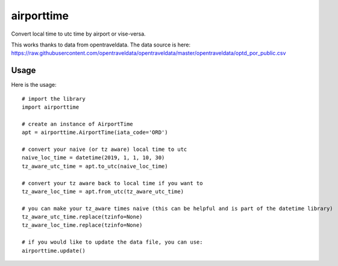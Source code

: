 ===========
airporttime
===========

Convert local time to utc time by airport or vise-versa.

This works thanks to data from opentraveldata.  The data source is here:
https://raw.githubusercontent.com/opentraveldata/opentraveldata/master/opentraveldata/optd_por_public.csv


Usage
_____

Here is the usage::

    # import the library
    import airporttime

    # create an instance of AirportTime
    apt = airporttime.AirportTime(iata_code='ORD')

    # convert your naive (or tz aware) local time to utc
    naive_loc_time = datetime(2019, 1, 1, 10, 30)
    tz_aware_utc_time = apt.to_utc(naive_loc_time)

    # convert your tz aware back to local time if you want to
    tz_aware_loc_time = apt.from_utc(tz_aware_utc_time)

    # you can make your tz_aware times naive (this can be helpful and is part of the datetime library)
    tz_aware_utc_time.replace(tzinfo=None)
    tz_aware_loc_time.replace(tzinfo=None)

    # if you would like to update the data file, you can use:
    airporttime.update()

